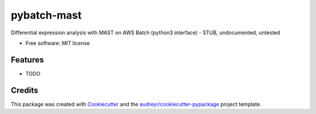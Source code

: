 ============
pybatch-mast
============


.. image:: https://img.shields.io/pypi/v/pybatch_mast.svg
        :target: https://pypi.python.org/pypi/pybatch_mast

.. image:: https://img.shields.io/travis/fbrundu/pybatch_mast.svg
        :target: https://travis-ci.com/fbrundu/pybatch_mast

.. image:: https://readthedocs.org/projects/pybatch-mast/badge/?version=latest
        :target: https://pybatch-mast.readthedocs.io/en/latest/?badge=latest
        :alt: Documentation Status




Differential expression analysis with MAST on AWS Batch (python3 interface) - STUB, undocumented, untested


* Free software: MIT license

Features
--------

* TODO

Credits
-------

This package was created with Cookiecutter_ and the `audreyr/cookiecutter-pypackage`_ project template.

.. _Cookiecutter: https://github.com/audreyr/cookiecutter
.. _`audreyr/cookiecutter-pypackage`: https://github.com/audreyr/cookiecutter-pypackage
